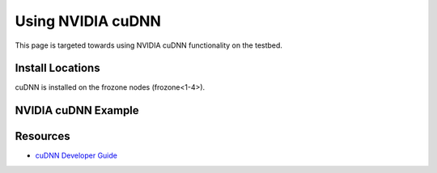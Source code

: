 ================================
Using NVIDIA cuDNN
================================

This page is targeted towards using NVIDIA cuDNN functionality on the testbed. 

Install Locations
=================
cuDNN is installed on the frozone nodes (frozone<1-4>).

NVIDIA cuDNN Example
====================

.. code:: 

  

Resources
=========
- `cuDNN Developer Guide <https://docs.nvidia.com/deeplearning/cudnn/developer-guide/index.html>`__
